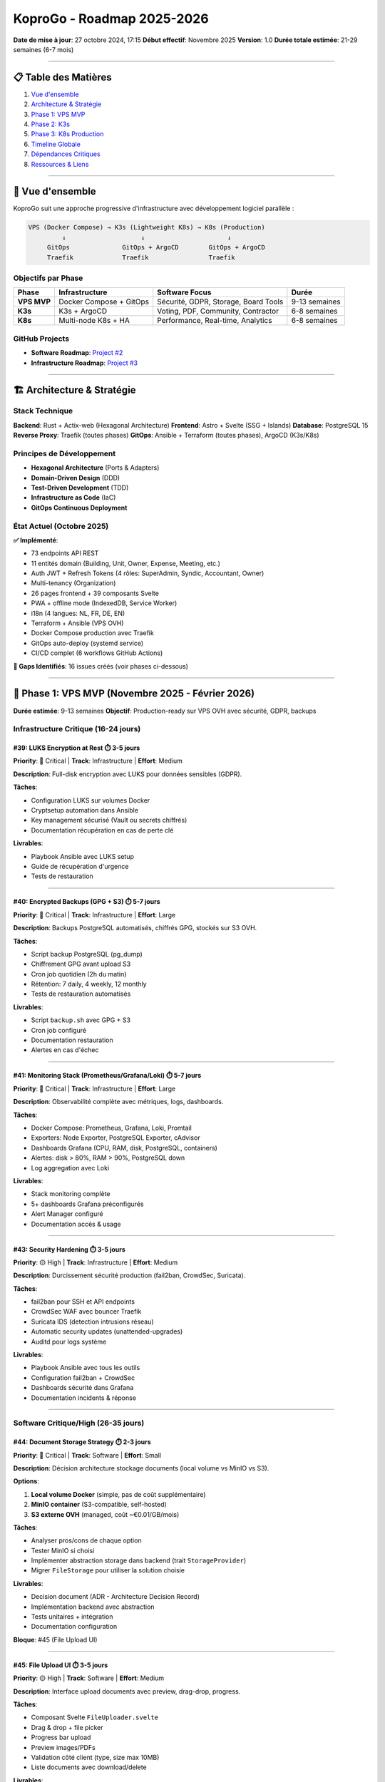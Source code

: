 
KoproGo - Roadmap 2025-2026
===========================

**Date de mise à jour**\ : 27 octobre 2024, 17:15
**Début effectif**\ : Novembre 2025
**Version**\ : 1.0
**Durée totale estimée**\ : 21-29 semaines (6-7 mois)

----

📋 Table des Matières
---------------------


#. `Vue d'ensemble <#-vue-densemble>`_
#. `Architecture & Stratégie <#-architecture--stratégie>`_
#. `Phase 1: VPS MVP <#-phase-1-vps-mvp-novembre-2025---février-2026>`_
#. `Phase 2: K3s <#-phase-2-k3s-mars---mai-2026>`_
#. `Phase 3: K8s Production <#️-phase-3-k8s-production-juin---août-2026>`_
#. `Timeline Globale <#-timeline-globale>`_
#. `Dépendances Critiques <#-dépendances-critiques>`_
#. `Ressources & Liens <#-ressources--liens>`_

----

🎯 Vue d'ensemble
-----------------

KoproGo suit une approche progressive d'infrastructure avec développement logiciel parallèle :

.. code-block::

   VPS (Docker Compose) → K3s (Lightweight K8s) → K8s (Production)
            ↓                    ↓                      ↓
        GitOps              GitOps + ArgoCD        GitOps + ArgoCD
        Traefik             Traefik                Traefik

Objectifs par Phase
^^^^^^^^^^^^^^^^^^^

.. list-table::
   :header-rows: 1

   * - Phase
     - Infrastructure
     - Software Focus
     - Durée
   * - **VPS MVP**
     - Docker Compose + GitOps
     - Sécurité, GDPR, Storage, Board Tools
     - 9-13 semaines
   * - **K3s**
     - K3s + ArgoCD
     - Voting, PDF, Community, Contractor
     - 6-8 semaines
   * - **K8s**
     - Multi-node K8s + HA
     - Performance, Real-time, Analytics
     - 6-8 semaines


GitHub Projects
^^^^^^^^^^^^^^^


* **Software Roadmap**\ : `Project #2 <https://github.com/users/gilmry/projects/2>`_
* **Infrastructure Roadmap**\ : `Project #3 <https://github.com/users/gilmry/projects/3>`_

----

🏗️ Architecture & Stratégie
---------------------------

Stack Technique
^^^^^^^^^^^^^^^

**Backend**\ : Rust + Actix-web (Hexagonal Architecture)
**Frontend**\ : Astro + Svelte (SSG + Islands)
**Database**\ : PostgreSQL 15
**Reverse Proxy**\ : Traefik (toutes phases)
**GitOps**\ : Ansible + Terraform (toutes phases), ArgoCD (K3s/K8s)

Principes de Développement
^^^^^^^^^^^^^^^^^^^^^^^^^^


* **Hexagonal Architecture** (Ports & Adapters)
* **Domain-Driven Design** (DDD)
* **Test-Driven Development** (TDD)
* **Infrastructure as Code** (IaC)
* **GitOps Continuous Deployment**

État Actuel (Octobre 2025)
^^^^^^^^^^^^^^^^^^^^^^^^^^

**✅ Implémenté**\ :


* 73 endpoints API REST
* 11 entités domain (Building, Unit, Owner, Expense, Meeting, etc.)
* Auth JWT + Refresh Tokens (4 rôles: SuperAdmin, Syndic, Accountant, Owner)
* Multi-tenancy (Organization)
* 26 pages frontend + 39 composants Svelte
* PWA + offline mode (IndexedDB, Service Worker)
* i18n (4 langues: NL, FR, DE, EN)
* Terraform + Ansible (VPS OVH)
* Docker Compose production avec Traefik
* GitOps auto-deploy (systemd service)
* CI/CD complet (6 workflows GitHub Actions)

**🚧 Gaps Identifiés**\ : 16 issues créés (voir phases ci-dessous)

----

🚀 Phase 1: VPS MVP (Novembre 2025 - Février 2026)
--------------------------------------------------

**Durée estimée**\ : 9-13 semaines
**Objectif**\ : Production-ready sur VPS OVH avec sécurité, GDPR, backups

Infrastructure Critique (16-24 jours)
^^^^^^^^^^^^^^^^^^^^^^^^^^^^^^^^^^^^^

#39: LUKS Encryption at Rest ⏱️ 3-5 jours
~~~~~~~~~~~~~~~~~~~~~~~~~~~~~~~~~~~~~~~~~

**Priority**\ : 🔴 Critical | **Track**\ : Infrastructure | **Effort**\ : Medium

**Description**\ : Full-disk encryption avec LUKS pour données sensibles (GDPR).

**Tâches**\ :


* Configuration LUKS sur volumes Docker
* Cryptsetup automation dans Ansible
* Key management sécurisé (Vault ou secrets chiffrés)
* Documentation récupération en cas de perte clé

**Livrables**\ :


* Playbook Ansible avec LUKS setup
* Guide de récupération d'urgence
* Tests de restauration

----

#40: Encrypted Backups (GPG + S3) ⏱️ 5-7 jours
~~~~~~~~~~~~~~~~~~~~~~~~~~~~~~~~~~~~~~~~~~~~~~

**Priority**\ : 🔴 Critical | **Track**\ : Infrastructure | **Effort**\ : Large

**Description**\ : Backups PostgreSQL automatisés, chiffrés GPG, stockés sur S3 OVH.

**Tâches**\ :


* Script backup PostgreSQL (pg_dump)
* Chiffrement GPG avant upload S3
* Cron job quotidien (2h du matin)
* Rétention: 7 daily, 4 weekly, 12 monthly
* Tests de restauration automatisés

**Livrables**\ :


* Script ``backup.sh`` avec GPG + S3
* Cron job configuré
* Documentation restauration
* Alertes en cas d'échec

----

#41: Monitoring Stack (Prometheus/Grafana/Loki) ⏱️ 5-7 jours
~~~~~~~~~~~~~~~~~~~~~~~~~~~~~~~~~~~~~~~~~~~~~~~~~~~~~~~~~~~~

**Priority**\ : 🔴 Critical | **Track**\ : Infrastructure | **Effort**\ : Large

**Description**\ : Observabilité complète avec métriques, logs, dashboards.

**Tâches**\ :


* Docker Compose: Prometheus, Grafana, Loki, Promtail
* Exporters: Node Exporter, PostgreSQL Exporter, cAdvisor
* Dashboards Grafana (CPU, RAM, disk, PostgreSQL, containers)
* Alertes: disk > 80%, RAM > 90%, PostgreSQL down
* Log aggregation avec Loki

**Livrables**\ :


* Stack monitoring complète
* 5+ dashboards Grafana préconfigurés
* Alert Manager configuré
* Documentation accès & usage

----

#43: Security Hardening ⏱️ 3-5 jours
~~~~~~~~~~~~~~~~~~~~~~~~~~~~~~~~~~~~

**Priority**\ : 🟡 High | **Track**\ : Infrastructure | **Effort**\ : Medium

**Description**\ : Durcissement sécurité production (fail2ban, CrowdSec, Suricata).

**Tâches**\ :


* fail2ban pour SSH et API endpoints
* CrowdSec WAF avec bouncer Traefik
* Suricata IDS (detection intrusions réseau)
* Automatic security updates (unattended-upgrades)
* Auditd pour logs système

**Livrables**\ :


* Playbook Ansible avec tous les outils
* Configuration fail2ban + CrowdSec
* Dashboards sécurité dans Grafana
* Documentation incidents & réponse

----

Software Critique/High (26-35 jours)
^^^^^^^^^^^^^^^^^^^^^^^^^^^^^^^^^^^^

#44: Document Storage Strategy ⏱️ 2-3 jours
~~~~~~~~~~~~~~~~~~~~~~~~~~~~~~~~~~~~~~~~~~~

**Priority**\ : 🔴 Critical | **Track**\ : Software | **Effort**\ : Small

**Description**\ : Décision architecture stockage documents (local volume vs MinIO vs S3).

**Options**\ :


#. **Local volume Docker** (simple, pas de coût supplémentaire)
#. **MinIO container** (S3-compatible, self-hosted)
#. **S3 externe OVH** (managed, coût ~€0.01/GB/mois)

**Tâches**\ :


* Analyser pros/cons de chaque option
* Tester MinIO si choisi
* Implémenter abstraction storage dans backend (trait ``StorageProvider``\ )
* Migrer ``FileStorage`` pour utiliser la solution choisie

**Livrables**\ :


* Decision document (ADR - Architecture Decision Record)
* Implémentation backend avec abstraction
* Tests unitaires + intégration
* Documentation configuration

**Bloque**\ : #45 (File Upload UI)

----

#45: File Upload UI ⏱️ 3-5 jours
~~~~~~~~~~~~~~~~~~~~~~~~~~~~~~~~

**Priority**\ : 🟡 High | **Track**\ : Software | **Effort**\ : Medium

**Description**\ : Interface upload documents avec preview, drag-drop, progress.

**Tâches**\ :


* Composant Svelte ``FileUploader.svelte``
* Drag & drop + file picker
* Progress bar upload
* Preview images/PDFs
* Validation côté client (type, size max 10MB)
* Liste documents avec download/delete

**Livrables**\ :


* Composant réutilisable
* Intégration pages Documents
* Tests E2E upload/download
* Documentation usage

**Dépend de**\ : #44 (storage backend doit être choisi)

----

#48: Strong Authentication (itsme®/eID) ⏱️ 8-10 jours
~~~~~~~~~~~~~~~~~~~~~~~~~~~~~~~~~~~~~~~~~~~~~~~~~~~~~

**Priority**\ : 🔴 Critical | **Track**\ : Software | **Effort**\ : Large

**Description**\ : Authentification forte OIDC pour votes légaux (itsme® Belgique, eID).

**Tâches**\ :


* Registration itsme® (2-4 semaines délai externe, parallèle)
* Intégration OIDC backend (crate ``openidconnect``\ )
* Nouveau endpoint ``/auth/itsme/callback``
* Frontend: bouton "Se connecter avec itsme®"
* Lien compte existant avec identité forte
* Audit trail votes avec signature OIDC

**Livrables**\ :


* Integration itsme® fonctionnelle
* Tests E2E authentification forte
* Documentation compliance légale
* Guide utilisateur

**Bloque**\ : #46 (Voting System - requis pour validité légale)

----

#42: GDPR Data Export & Deletion ⏱️ 5-7 jours
~~~~~~~~~~~~~~~~~~~~~~~~~~~~~~~~~~~~~~~~~~~~~

**Priority**\ : 🟡 High | **Track**\ : Software | **Effort**\ : Large

**Description**\ : Endpoints GDPR pour export données personnelles + droit à l'oubli.

**Tâches**\ :


* Endpoint ``GET /api/v1/users/me/export`` (JSON complet)
* Endpoint ``DELETE /api/v1/users/me`` (anonymisation cascade)
* Anonymisation vs suppression réelle (constraints légales)
* UI: page "Mes données" avec boutons Export/Delete
* Logs audit pour toute demande GDPR
* Email confirmation avant suppression

**Livrables**\ :


* 2 nouveaux endpoints
* Tests unitaires + E2E
* Page frontend GDPR
* Documentation compliance

----

#51: Board of Directors Tools ⏱️ 8-10 jours
~~~~~~~~~~~~~~~~~~~~~~~~~~~~~~~~~~~~~~~~~~~

**Priority**\ : 🟡 High | **Track**\ : Software | **Effort**\ : Large

**Description**\ : Outils conseil de copropriété (sondages, tâches, rapports).

**Tâches**\ :


* **Sondages/Polls**\ : 4 types (yes/no, multiple choice, rating, text)

  * Création, édition, publication
  * Notification propriétaires
  * Résultats temps réel + export PDF

* **Task Management**\ : Kanban pour conseil (Todo/InProgress/Done)
* **Issue Reporting**\ : Signalement problèmes bâtiment avec photos
* **Decision Log**\ : Historique décisions importantes avec contexte

**Nouveau rôle**\ : ``BoardMember`` (permissions spéciales)

**Livrables**\ :


* 4 nouvelles entités domain (Poll, Task, Issue, Decision)
* API complète + handlers
* 4 pages frontend + composants
* Tests BDD (Gherkin scenarios)

----

Recap Phase 1
^^^^^^^^^^^^^

.. list-table::
   :header-rows: 1

   * - Catégorie
     - Issues
     - Effort Total
   * - **Infrastructure**
     - #39, #40, #41, #43
     - 16-24 jours
   * - **Software**
     - #44, #45, #48, #42, #51
     - 26-35 jours
   * - **Total Phase 1**
     - 9 issues
     - **42-59 jours** (9-13 semaines)


**Note**\ : Registration itsme® (#48) prend 2-4 semaines (processus externe), mais peut être faite en parallèle du développement.

----

🚀 Phase 2: K3s (Mars - Mai 2026)
---------------------------------

**Durée estimée**\ : 6-8 semaines
**Objectif**\ : Migration K3s avec ArgoCD, features communautaires avancées

Infrastructure K3s (~15 jours)
^^^^^^^^^^^^^^^^^^^^^^^^^^^^^^

**Tâches**\ :


* Terraform: Provisionning cluster K3s (multi-node ou single-node HA)
* Ansible: Configuration K3s + Traefik ingress
* ArgoCD setup (GitOps CD)
* Cert-manager (Let's Encrypt automatique)
* Monitoring adapté K3s (ServiceMonitor Prometheus Operator)
* Migration données VPS → K3s

**Livrables**\ :


* Cluster K3s opérationnel
* ArgoCD configuré avec app definitions
* Playbooks Ansible K3s
* Documentation migration

----

Software Features (31-39 jours)
^^^^^^^^^^^^^^^^^^^^^^^^^^^^^^^

#47: PDF Generation Extended ⏱️ 5-7 jours
~~~~~~~~~~~~~~~~~~~~~~~~~~~~~~~~~~~~~~~~~

**Priority**\ : 🟡 High | **Track**\ : Software | **Effort**\ : Large

**Description**\ : Extension génération PDF (PCN, procès-verbaux, résultats votes).

**Tâches**\ :


* Templates PDF pour PCN (Précompte charges)
* Template procès-verbal assemblée générale
* Template résultats votes avec signatures
* Multi-langue (FR/NL/DE/EN)
* Watermark officiel + timestamps

**Livrables**\ :


* 3 nouveaux templates PDF
* Tests génération + assertions contenu
* Documentation templates

----

#46: Meeting Voting System ⏱️ 8-10 jours
~~~~~~~~~~~~~~~~~~~~~~~~~~~~~~~~~~~~~~~~

**Priority**\ : 🟡 High | **Track**\ : Software | **Effort**\ : Large

**Description**\ : Système votes assemblées générales avec authentification forte.

**Tâches**\ :


* Entité ``Vote`` (meeting_id, user_id, option, signature_oidc)
* Endpoints: create vote, get results, close voting
* UI: Page vote avec countdown
* Validation: 1 vote par propriétaire (pondération tantièmes)
* Résultats temps réel (WebSocket ou polling)
* Audit trail complet avec signature itsme®

**Livrables**\ :


* Système voting complet
* Tests BDD scenarios
* Page frontend + composant
* Export PDF résultats

**Dépend de**\ : #48 (Strong Auth requis pour validité légale)

----

#49: Community Features ⏱️ 10-12 jours
~~~~~~~~~~~~~~~~~~~~~~~~~~~~~~~~~~~~~~

**Priority**\ : 🟢 Medium | **Track**\ : Software | **Effort**\ : X-Large

**Description**\ : Fonctionnalités communautaires pour dynamique sociale (mission ASBL).

**Modules**\ :


#. **SEL (Système d'Échange Local)**\ : Troc compétences entre habitants
#. **Skills Directory**\ : Annuaire compétences (bricolage, jardinage, cours, etc.)
#. **Object Sharing**\ : Prêt objets (outils, échelles, tondeuse)
#. **Notice Board**\ : Tableau d'affichage numérique (petites annonces)
#. **Swap Shop (Bazar de Troc)**\ : Échange/don objets entre habitants

**Tâches**\ :


* 5 nouvelles entités domain (SkillOffer, ObjectLoan, Notice, SwapItem, Transaction)
* API complète pour chaque module
* Frontend: 5 pages dédiées + composants
* Notifications (email/push)
* Moderation tools (signalement contenu inapproprié)

**Livrables**\ :


* 5 modules fonctionnels
* Tests E2E pour chaque module
* Documentation usage communauté
* Guide modération

----

#52: Contractor Backoffice ⏱️ 8-10 jours
~~~~~~~~~~~~~~~~~~~~~~~~~~~~~~~~~~~~~~~~

**Priority**\ : 🟢 Medium | **Track**\ : Software | **Effort**\ : Large

**Description**\ : Backoffice léger prestataires (rapports travaux, photos, paiement).

**Tâches**\ :


* Rôle ``Contractor`` avec auth simplifiée (PIN ou lien magique)
* Page rapport travaux: description, photos, pièces changées
* Upload photos avec métadonnées (date, lieu, intervention)
* Soumission facture avec montant
* Workflow validation syndic → paiement
* Historique interventions par prestataire

**Livrables**\ :


* Entité ``WorkReport`` + ``ContractorInvoice``
* API + handlers
* Backoffice frontend (mobile-friendly)
* Tests E2E workflow complet

----

Recap Phase 2
^^^^^^^^^^^^^

.. list-table::
   :header-rows: 1

   * - Catégorie
     - Issues
     - Effort Total
   * - **Infrastructure**
     - K3s setup
     - ~15 jours
   * - **Software**
     - #47, #46, #49, #52
     - 31-39 jours
   * - **Total Phase 2**
     - 4 issues + infra
     - **46-54 jours** (6-8 semaines)


----

☸️ Phase 3: K8s Production (Juin - Août 2026)
---------------------------------------------

**Durée estimée**\ : 6-8 semaines
**Objectif**\ : K8s multi-node, HA, performance, features avancées

Infrastructure K8s (~15 jours)
^^^^^^^^^^^^^^^^^^^^^^^^^^^^^^

**Tâches**\ :


* Terraform: Multi-node K8s cluster (3+ nodes)
* Ansible: Configuration HA (etcd, control plane)
* PostgreSQL HA (Patroni ou CloudNativePG operator)
* Redis/Valkey distributed cache
* Advanced monitoring (distributed tracing: Jaeger/Tempo)
* Horizontal Pod Autoscaling (HPA)
* Network policies (sécurité inter-pods)

**Livrables**\ :


* Cluster K8s production-grade
* HA PostgreSQL opérationnel
* Cache distribué
* Documentation architecture K8s

----

Software Advanced (30-40 jours)
^^^^^^^^^^^^^^^^^^^^^^^^^^^^^^^

**Features**\ :


#. **ScyllaDB/DragonflyDB Integration**\ : NoSQL pour performance lectures (sessions, cache)
#. **Real-time Notifications**\ : WebSocket avec Actix pour notifications temps réel
#. **Advanced Analytics Dashboard**\ : Métriques métier (occupancy rate, expense trends, meeting attendance)
#. **Mobile App**\ : React Native ou Flutter (offline-first)
#. **Advanced Search**\ : ElasticSearch/MeiliSearch pour recherche full-text
#. **Audit Dashboard**\ : Visualisation audit logs pour SuperAdmin

**Livrables**\ :


* 6 nouvelles features majeures
* Tests performance (benchmarks Criterion)
* Documentation scalabilité
* Mobile app (MVP)

----

Recap Phase 3
^^^^^^^^^^^^^

.. list-table::
   :header-rows: 1

   * - Catégorie
     - Effort Total
   * - **Infrastructure**
     - ~15 jours
   * - **Software**
     - 30-40 jours
   * - **Total Phase 3**
     - **45-55 jours** (6-8 semaines)


----

📅 Timeline Globale
-------------------

.. code-block::

   Nov 2025          Fév 2026          Mai 2026          Août 2026
      |                 |                 |                 |
      v                 v                 v                 v
   ┌──────────────────┐ ┌───────────────┐ ┌───────────────┐
   │   VPS MVP        │ │     K3s       │ │  K8s Prod     │
   │  (9-13 sem.)     │ │  (6-8 sem.)   │ │  (6-8 sem.)   │
   └──────────────────┘ └───────────────┘ └───────────────┘
    Security, GDPR,     Voting, PDF,      Performance,
    Storage, Backups,   Community,        Real-time,
    Monitoring,         Contractor        Analytics,
    Board Tools         Backoffice        Mobile App

Dates Clés
^^^^^^^^^^


* **Novembre 2025**\ : Début Phase 1 (VPS MVP)
* **Février 2026**\ : Fin Phase 1, début Phase 2 (K3s)
* **Mai 2026**\ : Fin Phase 2, début Phase 3 (K8s)
* **Août 2026**\ : KoproGo 1.0 Production-Ready

Effort Total
^^^^^^^^^^^^

.. list-table::
   :header-rows: 1

   * - Phase
     - Durée
     - Fin Prévue
   * - **Phase 1 (VPS MVP)**
     - 9-13 semaines
     - Février 2026
   * - **Phase 2 (K3s)**
     - 6-8 semaines
     - Mai 2026
   * - **Phase 3 (K8s)**
     - 6-8 semaines
     - Août 2026
   * - **TOTAL**
     - **21-29 semaines**
     - **Août 2026**


----

🔗 Dépendances Critiques
------------------------

Chaînes de Dépendances
^^^^^^^^^^^^^^^^^^^^^^

.. code-block::

   #44 (Storage Strategy) ──▶ #45 (File Upload UI)
   #48 (Strong Auth)      ──▶ #46 (Voting System)
   #39-41 (Security/Backup/Monitoring) ──▶ Production VPS
   Phase 1 Complete      ──▶ Phase 2 (K3s)
   Phase 2 Complete      ──▶ Phase 3 (K8s)

Risques & Mitigations
^^^^^^^^^^^^^^^^^^^^^

.. list-table::
   :header-rows: 1

   * - Risque
     - Impact
     - Probabilité
     - Mitigation
   * - **itsme® registration delay**
     - Bloque #48 → #46
     - Moyenne
     - Démarrer registration immédiatement (Nov 2025)
   * - **Storage strategy indecision**
     - Bloque #45
     - Faible
     - Decision meeting semaine 1
   * - **K3s migration complexity**
     - Retard Phase 2
     - Moyenne
     - Tests migration sur env staging
   * - **Performance K8s**
     - Retard Phase 3
     - Faible
     - Benchmarks continus dès Phase 1


Dépendances Externes
^^^^^^^^^^^^^^^^^^^^


* **itsme® registration**\ : 2-4 semaines (processus externe Belgique)
* **OVH VPS/K3s/K8s**\ : Dispo immédiate (Terraform automation)
* **Let's Encrypt certificates**\ : Automatique (cert-manager)
* **S3 OVH**\ : Activation immédiate

----

📚 Ressources & Liens
---------------------

GitHub
^^^^^^


* **Repository**\ : https://github.com/gilmry/koprogo
* **Software Roadmap (Project #2)**\ : https://github.com/users/gilmry/projects/2
* **Infrastructure Roadmap (Project #3)**\ : https://github.com/users/gilmry/projects/3

Documentation Interne
^^^^^^^^^^^^^^^^^^^^^


* **CLAUDE.md**\ : Guide complet projet (architecture, commandes, API)
* **docs/deployment/**\ : Documentation infrastructure (Terraform, Ansible, GitOps)
* **docs/GIT_HOOKS.md**\ : Hooks pre-commit/pre-push
* **docs/unit_owners/**\ : Documentation multi-ownership

Issues par Phase
^^^^^^^^^^^^^^^^

**Phase 1 (VPS MVP)**\ :


* Infrastructure: `#39 <https://github.com/gilmry/koprogo/issues/39>`_\ , `#40 <https://github.com/gilmry/koprogo/issues/40>`_\ , `#41 <https://github.com/gilmry/koprogo/issues/41>`_\ , `#43 <https://github.com/gilmry/koprogo/issues/43>`_
* Software: `#44 <https://github.com/gilmry/koprogo/issues/44>`_\ , `#45 <https://github.com/gilmry/koprogo/issues/45>`_\ , `#48 <https://github.com/gilmry/koprogo/issues/48>`_\ , `#42 <https://github.com/gilmry/koprogo/issues/42>`_\ , `#51 <https://github.com/gilmry/koprogo/issues/51>`_

**Phase 2 (K3s)**\ :


* Software: `#47 <https://github.com/gilmry/koprogo/issues/47>`_\ , `#46 <https://github.com/gilmry/koprogo/issues/46>`_\ , `#49 <https://github.com/gilmry/koprogo/issues/49>`_\ , `#52 <https://github.com/gilmry/koprogo/issues/52>`_

Labels GitHub
^^^^^^^^^^^^^


* **Phases**\ : ``phase:vps``\ , ``phase:k3s``\ , ``phase:k8s``
* **Tracks**\ : ``track:software``\ , ``track:infrastructure``
* **Priority**\ : ``priority:critical``\ , ``priority:high``\ , ``priority:medium``\ , ``priority:low``

Technologies Clés
^^^^^^^^^^^^^^^^^


* **Backend**\ : Rust, Actix-web, SQLx, PostgreSQL 15
* **Frontend**\ : Astro, Svelte, Tailwind CSS
* **Infrastructure**\ : Terraform, Ansible, Docker Compose, K3s, K8s
* **GitOps**\ : ArgoCD, systemd service (VPS)
* **Monitoring**\ : Prometheus, Grafana, Loki
* **Security**\ : LUKS, GPG, fail2ban, CrowdSec, Suricata
* **Auth**\ : JWT, itsme® (OIDC)

----

🎯 Principes Directeurs
-----------------------

Performance Targets
^^^^^^^^^^^^^^^^^^^


* **Latency P99**\ : < 5ms
* **Throughput**\ : > 100k req/s (K8s phase)
* **Memory**\ : < 128MB per instance
* **Database pool**\ : Max 10 connections

Compliance & Security
^^^^^^^^^^^^^^^^^^^^^


* **GDPR**\ : Export/deletion, encryption at rest, audit logs
* **Legal voting**\ : Strong authentication (itsme®/eID)
* **Data protection**\ : LUKS + GPG backups
* **Security hardening**\ : fail2ban, CrowdSec, Suricata IDS

Sustainability (Mission ASBL)
^^^^^^^^^^^^^^^^^^^^^^^^^^^^^


* **CO2 target**\ : < 0.5g CO2/request
* **Community features**\ : SEL, sharing, swap shop (résolution phénomènes sociétés)
* **Efficient infrastructure**\ : Progressive scaling (VPS → K3s → K8s)
* **Open source**\ : Contribution à l'écosystème Rust/Actix

----

**Dernière mise à jour**\ : 27 octobre 2024, 17:15
**Maintenu par**\ : KoproGo ASBL
**Contact**\ : `GitHub Issues <https://github.com/gilmry/koprogo/issues>`_
